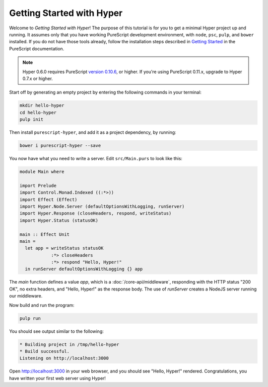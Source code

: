 **************************
Getting Started with Hyper
**************************

Welcome to `Getting Started with Hyper`! The purpose of this tutorial is for
you to get a minimal Hyper project up and running. It assumes only that you
have working PureScript development environment, with ``node``, ``psc``,
``pulp``, and ``bower`` installed. If you do not have those tools already,
follow the installation steps described in `Getting Started
<https://github.com/purescript/documentation/blob/master/guides/Getting-Started.md>`__
in the PureScript documentation.

.. note::

   Hyper 0.6.0 requires PureScript `version 0.10.6
   <https://github.com/purescript/purescript/releases/tag/v0.10.6>`__, or
   higher. If you're using PureScript 0.11.x, upgrade to Hyper 0.7.x or higher.

Start off by generating an empty project by entering the following commands in
your terminal:

.. code-block:: bash

   mkdir hello-hyper
   cd hello-hyper
   pulp init

Then install ``purescript-hyper``, and add it as a project dependency, by
running:

.. code-block:: bash

   bower i purescript-hyper --save

You now have what you need to write a server. Edit ``src/Main.purs`` to look
like this:

.. code-block:: haskell

   module Main where

   import Prelude
   import Control.Monad.Indexed ((:*>))
   import Effect (Effect)
   import Hyper.Node.Server (defaultOptionsWithLogging, runServer)
   import Hyper.Response (closeHeaders, respond, writeStatus)
   import Hyper.Status (statusOK)

   main :: Effect Unit
   main =
     let app = writeStatus statusOK
               :*> closeHeaders
               :*> respond "Hello, Hyper!"
     in runServer defaultOptionsWithLogging {} app

The `main` function defines a value `app`, which is a
:doc:`/core-api/middleware`, responding with the HTTP status "200 OK", no extra
headers, and "Hello, Hyper!" as the response body. The use of `runServer`
creates a NodeJS server running our middleware.

Now build and run the program:

.. code-block:: bash

   pulp run

You should see output similar to the following:

.. code-block:: bash

   * Building project in /tmp/hello-hyper
   * Build successful.
   Listening on http://localhost:3000

Open http://localhost:3000 in your web browser, and you should see "Hello,
Hyper!" rendered. Congratulations, you have written your first web server using
Hyper!
